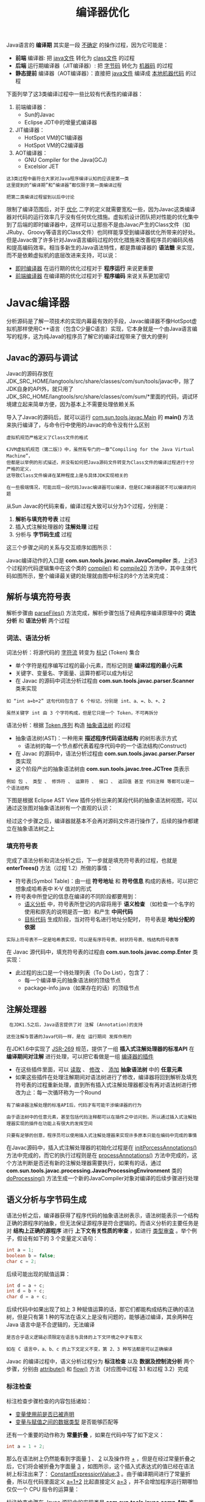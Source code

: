 #+TITLE: 编译器优化
#+HTML_HEAD: <link rel="stylesheet" type="text/css" href="css/main.css" />
#+HTML_LINK_UP: thread_safe.html   
#+HTML_LINK_HOME: jvm.html
#+OPTIONS: num:nil timestamp:nil ^:nil

Java语言的 *编译期* 其实是一段 _不确定_ 的操作过程，因为它可能是：
+ *前端* 编译器: 把 _java文件_ 转化为 _class文件_ 的过程
+ *后端* 运行期编译器（JIT编译器）: 把 _字节码_ 转化为 _机器码_ 的过程
+ *静态提前* 编译器（AOT编译器）：直接把 _java文件_ 编译成 _本地机器代码_ 的过程

下面列举了这3类编译过程中一些比较有代表性的编译器：
1. 前端编译器：
   + Sun的Javac
   + Eclipse JDT中的增量式编译器
2. JIT编译器：
   + HotSpot VM的C1编译器
   + HotSpot VM的C2编译器
3. AOT编译器：
   + GNU Compiler for the Java(GCJ)
   + Excelsior JET

#+BEGIN_EXAMPLE
  这3类过程中最符合大家对Java程序编译认知的应该是第一类
  这里提到的“编译期”和“编译器”都仅限于第一类编译过程

  把第二类编译过程留到以后中讨论
#+END_EXAMPLE

限制了编译范围后，对于 _优化_ 二字的定义就需要宽松一些，因为Javac这类编译器对代码的运行效率几乎没有任何优化措施。虚拟机设计团队把对性能的优化集中到了后端的即时编译器中，这样可以让那些不是由Javac产生的Class文件（如JRuby、Groovy等语言的Class文件）也同样能享受到编译器优化所带来的好处。但是Javac做了许多针对Java语言编码过程的优化措施来改善程序员的编码风格和提高编码效率。相当多新生的Java语法特性，都是靠编译器的 *语法糖* 来实现，而不是依赖虚拟机的底层改进来支持，可以说：
+ _即时编译器_ 在运行期的优化过程对于 *程序运行* 来说更重要
+ _前端编译器_ 在编译期的优化过程对于 *程序编码* 来说关系更加密切

* Javac编译器
 分析源码是了解一项技术的实现内幕最有效的手段，Javac编译器不像HotSpot虚拟机那样使用C++语言（包含C少量C语言）实现，它本身就是一个由Java语言编写的程序，这为纯Java的程序员了解它的编译过程带来了很大的便利

** Javac的源码与调试 
Javac的源码存放在JDK_SRC_HOME/langtools/src/share/classes/com/sun/tools/javac中，除了JDK自身的API外，就只用了JDK_SRC_HOME/langtools/src/share/classes/com/sum/*里面的代码，调试环境建立起来简单方便，因为基本上不需要处理依赖关系

导入了Javac的源码后，就可以运行 _com.sun.tools.javac.Main_ 的 *main()* 方法来执行编译了，与命令行中使用的Javac的命令没有什么区别

#+BEGIN_EXAMPLE
  虚拟机规范严格定义了Class文件的格式

  《JVM虚拟机规范（第二版）》中，虽然有专门的一章“Compiling for the Java Virtual Machine”，
  但都是以举例的形式描述，并没有如何把Java源码文件转变为Class文件的编译过程进行十分严格的定义，
  这导致Class文件编译在某种程度上是与具体JDK实现相关的

  在一些极端情况，可能出现一段代码Javac编译器可以编译，但是ECJ编译器就不可以编译的问题
#+END_EXAMPLE

从Sun Javac的代码来看，编译过程大致可以分为3个过程，分别是：
1.  *解析与填充符号表* 过程
2. 插入式注解处理器的 *注解处理* 过程
3. 分析与 *字节码生成* 过程

这三个步骤之间的关系与交互顺序如图所示：
     #+ATTR_HTML: image :width 70% 
     [[file:pic/javac-compilation.jpg]] 

 Javac编译动作的入口是 *com.sun.tools.javac.main.JavaCompiler* 类，上述3个过程的代码逻辑集中在这个类的 _compile()_ 和 _compile2()_ 方法中，其中主体代码如图所示，整个编译最关键的处理就由图中标注的8个方法来完成：

     #+ATTR_HTML: image :width 70% 
     [[file:pic/JavaCompiler.jpg]] 

     #+ATTR_HTML: image :width 70% 
     [[file:pic/JavaCompiler.png]] 

** 解析与填充符号表
解析步骤由 _parseFiles()_  方法完成，解析步骤包括了经典程序编译原理中的 *词法分析* 和 *语法分析* 两个过程 

*** 词法、语法分析
词法分析：将源代码的 _字符流_ 转变为 _标记_ (Token) 集合
+ 单个字符是程序编写过程的最小元素，而标记则是 *编译过程的最小元素* 
+ 关键字、变量名、字面量、运算符都可以成为标记
+ 在 Javac 的源码中词法分析过程由 *com.sun.tools.javac.parser.Scanner* 类来实现

#+BEGIN_EXAMPLE
  如 “int a=b+2” 这句代码包含了 6 个标记，分别是 int、a、=、b、+、2

  虽然关键字 int 由 3 个字符构成，但是它只是一个 Token，不可再拆分
#+END_EXAMPLE
语法分析：根据 _Token 序列_ 构造 _抽象语法树_ 的过程
+ 抽象语法树(AST)：一种用来 *描述程序代码语法结构* 的树形表示方式
  + 语法树的每一个节点都代表着程序代码中的一个语法结构(Construct)
+ 在 Javac 的源码中，语法分析过程由 *com.sun.tools.javac.parser.Parser* 类实现
+ 这个阶段产出的抽象语法树由 *com.sun.tools.javac.tree.JCTree* 类表示
#+BEGIN_EXAMPLE
  例如 包 、 类型 、 修饰符 、 运算符 、 接口 、 返回值 甚至 代码注释 等都可以是一个语法结构
#+END_EXAMPLE

下图是根据 Eclipse AST View 插件分析出来的某段代码的抽象语法树视图，可以通过这张图对抽象语法树有一个直观的认识：
     #+ATTR_HTML: image :width 70% 
     [[file:pic/javac-ast.jpg]] 

经过这个步骤之后，编译器就基本不会再对源码文件进行操作了，后续的操作都建立在抽象语法树之上

*** 填充符号表
完成了语法分析和词法分析之后，下一步就是填充符号表的过程，也就是 *enterTrees()* 方法（过程 1.2）所做的事情：
+ 符号表(Symbol Table)：由一组 *符号地址* 和 *符号信息* 构成的表格，可以把它想象成哈希表中 K-V 值对的形式
+ 符号表中所登记的信息在编译的不同阶段都要用到：
  +  _语义分析_ 中，符号表所登记的内容将用于 *语义检查* （如检查一个名字的使用和原先的说明是否一致）和产生 *中间代码* 
  + _目标代码_ 生成阶段，当对符号名进行地址分配时， 符号表是 *地址分配的依据* 

#+BEGIN_EXAMPLE
  实际上符号表不一定是哈希表实现，可以是有序符号表、树状符号表、栈结构符号表等
#+END_EXAMPLE

在 Javac 源代码中，填充符号表的过程由 *com.sun.tools.javac.comp.Enter* 类实现：
+ 此过程的出口是一个待处理列表（To Do List），包含了：
  + 每一个编译单元的抽象语法树的顶级节点
  + package-info.java（如果存在的话）的顶级节点

** 注解处理器
#+BEGIN_EXAMPLE
   在JDK1.5之后，Java语言提供了对 注解 (Annotation)的支持

  这些注解与普通的Java代码一样，是在 运行期间 发挥作用的
#+END_EXAMPLE

在JDK1.6中实现了 _JSR-269_ 规范，提供了一组 *插入式注解处理器的标准API* 在 *编译期间对注解* 进行处理，可以把它看做是一组 _编译器的插件_ 
+ 在这些插件里面，可以 _读取_ 、 _修改_ 、 _添加_ *抽象语法树* 中的 *任意元素*
+ 如果这些插件在处理注解期间对语法树进行了修改，编译器将回到解析及填充符号表的过程重新处理，直到所有插入式注解处理器都没有再对语法树进行修改为止：每一次循环称为一个Round

#+BEGIN_EXAMPLE
  有了编译器注解处理的标准API后，代码才有可能干涉编译器的行为

  由于语法树中的任意元素，甚至包括代码注释都可以在插件之中访问到，所以通过插入式注解处理器实现的插件在功能上有很大的发挥空间

  只要有足够的创意，程序员可以使用插入式注解处理器来实现许多原本只能在编码中完成的事情
#+END_EXAMPLE

在Javac源码中，插入式注解处理器的初始化过程是在 _initPorcessAnnotations()_ 方法中完成的，而它的执行过程则是在 _processAnnotations()_ 方法中完成的，这个方法判断是否还有新的注解处理器需要执行，如果有的话，通过 *com.sun.tools.javac.processing.JavacProcessingEnvironment* 类的 _doProcessing()_ 方法生成一个新的JavaCompiler对象对编译的后续步骤进行处理

** 语义分析与字节码生成
语法分析之后，编译器获得了程序代码的抽象语法树表示，语法树能表示一个结构正确的源程序的抽象，但无法保证源程序是符合逻辑的。而语义分析的主要任务是对 *结构上正确的源程序* 进行 *上下文有关性质的审查* ，如进行 _类型审查_ 。举个例子，假设有如下的 3 个变量定义语句：

#+BEGIN_SRC java
  int a = 1;  
  boolean b = false;  
  char c = 2; 
#+END_SRC

 后续可能出现的赋值运算：
#+BEGIN_SRC java
  int d = a + c;  
  int d = b + c;  
  char d = a + c; 
#+END_SRC

后续代码中如果出现了如上 3 种赋值运算的话，那它们都能构成结构正确的语法树，但是只有第 1 种的写法在语义上是没有问题的，能够通过编译，其余两种在 Java 语言中是不合逻辑的，无法编译

#+BEGIN_EXAMPLE
  是否合乎语义逻辑必须限定在语言与具体的上下文环境之中才有意义

  如在 C 语言中，a、b、c 的上下文定义不变，第 2、3 种写法都是可以正确编译
#+END_EXAMPLE
Javac 的编译过程中，语义分析过程分为 *标注检查* 以及 *数据及控制流分析* 两个步骤，分别由 _attribute()_ 和 _flow()_ 方法（对应图中过程 3.1 和过程 3.2）完成

*** 标注检查
标注检查步骤检查的内容包括诸如：
+ _变量使用前是否已被声明_
+ _变量与赋值之间的数据类型_ 是否能够匹配等

还有一个重要的动作称为 *常量折叠* ，如果在代码中写了如下定义：
#+BEGIN_SRC java
  int a = 1 + 2;  
#+END_SRC

那么在语法树上仍然能看到字面量 _1_ 、 _2_  以及操作符 _+_ ，但是在经过常量折叠之后，它们将会被折叠为字面量 _3_ ，如图所示，这个插入式表达式的值已经在语法树上标注出来了： _ConstantExpressionValue:3_  。由于编译期间进行了常量折叠，所以在代码里面定义  _a=1+2_  比起直接定义 _a=3_ ，并不会增加程序运行期哪怕仅仅一个 CPU 指令的运算量：

     #+ATTR_HTML: image :width 70% 
     [[file:pic/javac-constant-expression.jpg]] 

标注检查步骤在 Javac 源码中的实现类是 *com.sun.tools.javac.comp.Attr* 类和 *com.sun.tools.javac.comp.Check* 类

*** 数据及控制流分析
数据及控制流分析：对 *程序上下文逻辑更进一步的验证* ，它可以检测出：
+ 程序局部变量是在使用前是否有赋值
+ 方法的每条路径是否都有返回值
+ 是否所有的受查异常都被正确处理了等问题

编译时期的数据及控制流分析与类加载时数据及控制流分析的目的基本上是一致的，但校验范围有所区别，有一些校验只有在编译期或运行期才能进行。下面举一个关于 final 修饰符的数据及控制流分析的例子：

#+BEGIN_SRC java
  //代码清单10-1  final语义校验
  //方法一带有final修饰
  public void foo(final int arg){
	  final int var = 0;
	  //do something
  }
 
  //方法二没有final修饰
  public void foo(int arg){
	  int var = 0;
	  //do something
  }
#+END_SRC
在这两个foo()方法中，第一种方法的参数和局部变量定义使用了final修饰符，而第二种方法则没有
+ 在代码编写的时程序肯定会受到final修饰符的影响，不能再改变arg和var变量的值，但是 *这两段代码编译出来的Class文件是没有任何一点区别的* 
#+BEGIN_EXAMPLE
  局部变量与字段（实例变量、类变量）是有区别的，它在常量池中没有CONSTANT_Fieldref_info的符号引用
  自然就没有访问标志（Access_Flags）的信息，甚至可能连名称都不会保留下来（取决于编译时的选项）
  自然在Class文件中不可能知道一个局部变量是不是声明为final了

  因此，将局部变量声明为final，对运行期是没有影响的，变量的不变性仅仅由编译器在编译期间保障
#+END_EXAMPLE

在Javac的源码中，数据及控制流分析的入口是 _flow()_ 方法（对应图中的过程3.2），具体操作有 *com.sun.tools.javac.comp.Flow* 类来完成

*** 解语法糖
#+BEGIN_EXAMPLE
  语法糖（Syntactic Sugar），是由英国计算机科学家彼得・约翰・兰达（Perter J.Landin）发明的一个术语
  指在计算机语言中添加的某种语法，这种语法对语言的功能并没有影响，但是更方便程序员使用

  通常来说，使用语法糖能够增加程序的可读性，从而减少程序代码出错的机会

  Java 在现代编程语言之中属于 “低糖语言”（相对于 C# 及许多其他 JVM 语言来说），尤其是 JDK 1.5 之前的版本
  “低糖” 语法也是 Java 语言被怀疑已经 “落后” 的一个表面理由
#+END_EXAMPLE
Java 中最常用的语法糖主要是前面提到过的：
+ 泛型 : 并不一定都是语法糖实现，如 C# 的泛型就是直接由 CLR 支持的
+ 变长参数
+ 自动装箱 / 拆箱等

虚拟机运行时不支持这些语法，它们在编译阶段还原回简单的基础语法结构，这个过程称为 _解语法糖_ 

在 Javac 的源码中，解语法糖的过程由 _desugar()_ 方法触发，在 *com.sun.tools.javac.comp.TransTypes* 类和 *com.sun.tools.javac.comp.Lower*  类中完成 
*** 字节码生成
字节码生成是 Javac 编译过程的最后一个阶段，在 Javac 源码里面由 *com.sun.tools.javac.jvm.Gen* 类来完成。字节码生成阶段不仅仅是把前面各个步骤所生成的信息（语法树、符号表）转化成字节码写到磁盘中，编译器还进行了少量的 *代码添加和转换* 工作

#+BEGIN_EXAMPLE
  例如，前面多次提到的实例构造器 _<init>()_ 方法和类构造器 _<clinit>()_ 方法就是在这个阶段添加到语法树之中的
  注意：这里的实例构造器并不是指默认的构造函数
  如果用户代码中没有提供任何构造函数，那编译器将会添加一个没有参数的、访问性（public、protected 或 private）与当前类一直的默认构造函数
  这个工作在填充符号表阶段就已经完成，这两个构造器的产生过程实际上是一个代码收敛的过程

  编译器会把语句块：
  对于实力构造器而言是 “{}” 块，对于类构造器而言是 “static{}” 块
  变量初始化（实力变量和类变量）

  调用父类的实例构造器：仅仅是实例构造器，<clinit>() 方法中无须调用父类的 <clinit>() 方法，虚拟机会自动保证父类构造器的执行
  但在 <clinit>() 方法中经常会生成调用 java.lang.Object 的 <init>() 方法的代码等操作收敛到 <init>() 和 <clinit>() 方法之中
  并且保证一定是按先执行父类的实例构造器，然后初始化变量，最后执行语句块的顺序进行

  上面所述的动作由 Gen.normalizeDef() 方法来实现

  除了生成构造器以外，还有其他的一些代码替换工作用于优化程序的实现逻辑：
  如把字符串的加操作替换为 StringBuffer 或 StringBuilder（取决于目标代码的版本是否大于或等于 JDK 1.5）的 append() 操作等
#+END_EXAMPLE

完成了对语法树的遍历和调整之后，就会把填充了所有所需信息的符号表交给 *com.sun.tools.javac.jvm.ClassWriter* 类，由这个类的 _writeClass()_ 方法输出字节码， *生成最终的 Class 文件* ，到此为止整个编译过程宣告结束

* 语法糖
几乎各种语言或多或少都提供过一些语法糖来方便程序员的代码开发，这些语法糖虽然不会提供实质性的功能改进，但是它们或能提高效率，或能提升语法的严谨性，或能减少编码出错的机会。不过也有一种观点认为语法糖并不一定都是有益的，大量添加和使用 “含糖” 的语法，容易让程序员产生依赖，无法看清语法糖的糖衣背后，程序代码的真实面目

总而言之，语法糖可以看做是编译器实现的一些 “小把戏”，这些 “小把戏” 可能会使得效率 “大提升”，但也应该去了解这些 “小把戏” 背后的真实世界，那样才能利用好它们，而不是被它们所迷惑

** 泛型与类型擦除
泛型是 JDK 1.5 的一项新增特性，它的本质是 *参数化类型* (Parametersized Type)的应用，也就是说 *操作的数据类型被指定为一个参数* 。这种参数类型可以用在类、接口和方法的创建中，分别称为 _泛型类_ 、 _泛型接口_ 和 _泛型方法_ 

#+BEGIN_EXAMPLE
  泛型思想早在 C++ 语言的模板 (Template) 中就开始生根发芽

  在 Java 语言处于还没有出现泛型的版本时，只能通过 Object 是所有类型的父类和类型强制转换两个特点的配合来实现类型泛化
  例如，在哈希表的存取中，JDK 1.5 之前使用 HashMap 的 get() 方法，返回值就是一个 Object 对象
  由于 Java 语言里面所有的类型都继承于 java.lang.Object，所以 Object 转型成任何对象都是有可能的
  但是也因为有无限的可能性，就只有程序员和运行期的虚拟机才知道这个 Object 到底是什么类型的对象

  在编译期间，编译器无法检查这个 Object 的强制转型是否成功
  如果仅仅依赖程序员去保障这项操作的正确性，许多 ClassCastException 的风险就会转嫁到程序运行期之中
#+END_EXAMPLE
泛型技术在 C# 和 Java之中的使用方式看似相同，但实现上却有着根本性的分歧，C# 里面泛型无论是在程序源码中、编译后的 IL 中（Intermediate Language，中间语言，这时候泛型是一个占位符），或是运行期的 CLR 中，都是切实存在的， *List<int> 与 List<String> 就是两个不同的类型* ，它们在系统运行期生成，有自己的虚方法表和类型数据，这种实现称为 _类型膨胀_ ，基于这种方法实现的泛型称为 _真实泛型_ 

Java 语言中的泛型则不一样，它 *只在程序源码中存在* ，在编译后的字节码文件中，就已经替换为原来的 _原生类型_ (Raw Type)了，并且在相应的地方 *插入了强制类型* 代码，因此，对于运行期的 Java 语言来说， *ArrayList<int> 与 ArrayList<String> 就是同一个类* ，所以泛型技术实际上是 Java 语言的一颗语法糖，Java 语言中的泛型实现方法称为 _类型擦除_ ，基于这种方法实现的泛型称为 _伪泛型_ 

下面代码是一段简单的 Java 泛型的例子，可以看一下它编译后的结果是怎样的：
#+BEGIN_SRC java
  public static void main(String[] args) {  
	  Map<String, String> map = new HashMap<>();  
	  map.put("hello", "你好");  
	  map.put("how are you?", "吃了没？");  
	  System.out.println(map.get("hello"));  
	  System.out.println(map.get("how are you?"));  
  }  
#+END_SRC

把这段 Java 代码编译成 Class 文件，然后再用字节码反编译工具进行反编译后，将会发现泛型都不见了（用jd-gui 查看发现声明的时候泛型还在，其他地方就变成了强制类型转换），程序又变回了 Java 泛型出现之前的写法，泛型类型都变回了原生类型

#+BEGIN_EXAMPLE
  当初 JDK 设计团队为什么选择类型擦除的方式来实现 Java 语言的泛型支持呢？是因为实现简单、兼容性考虑还是别的原因？

  现在已不得而知，但确实有不少人对 Java 语言提供的伪泛型颇有微词

  在当时众多的批评之中，有一些是比较表面的：
  从性能上说泛型会由于强制转型操作和运行期缺少针对类型的优化等从而导致比 C# 的泛型慢一些，则是完全偏离了方向

  姑且不论 Java 泛型是不是真的会比 C# 泛型慢，选择从性能的角度上评价用于提升语义准确性的泛型思想就不太恰当
#+END_EXAMPLE

通过擦除法来实现泛型丧事了一些泛型思想应有的优雅，例如：
#+BEGIN_SRC java
  public class GenericTypes {  
	  public static void method(List<String> list) {  
		  System.out.println("invoke method(List<String> list)");  
	  }  
      
	  public static void method(List<Integer> list) {  
		  System.out.println("invoke method(List<Integer> list)");  
	  }  
  }  
#+END_SRC

这段代码是不能被编译的，因为参数 List<Integer> 和 List<String> 编译之后都被擦除了，变成了一样的原生类型 List<E>，擦除动作导致这两种方法的特征签名变得一模一样。初步看来，无法重载的原因已经找到了，但真的就是如此吗？只能说，泛型擦除成相同的原生类型只是无法重载的其中一部分原因，请再接着看一看：

#+BEGIN_SRC java :results output :exports result 
  public class GenericTypes {  
	  public static String method(List<String> list) {  
		  System.out.println("invoke method(List<String> list)");  
		  return "";  
	  }
        
	  public static int method(List<Integer> list) {  
		  System.out.println("invoke method(List<Integer> list)");  
		  return 1;  
	  }
        
	  public static void main(String[] args) {  
		  method(new ArrayList<String>());  
		  method(new ArrayList<Integer>());  
	  }  
  
  }  
#+END_SRC 

: invoke method(List<String> list)  
: invoke method(List<Integer> list) 

#+BEGIN_EXAMPLE
上面这个例子从JDK7开始已经无法编译
#+END_EXAMPLE
两者的差别是两个 method 方法添加了 *不同的返回值* ，由于这两个返回值的加入，方法重载居然成功了，即这段代码可以被编译和执行。这是对 Java 语言中返回值不参与重载选择的基本认知的挑战吗？

#+BEGIN_EXAMPLE
  重载当然不是根据返回值来确定的

  但所以这次能编译和执行成功，确实是因为两个 method() 方法加入了不同的返回值后才能共存在一个 Class 文件之中。

  前面介绍 Class 文件方法表的数据结构时曾经提到过
  方法重载要求方法具备不同的特征签名，返回值并不包含在方法的特征签名之中，所以返回值不参与重载选择

  但是在 Class 文件格式之中，只要描述符不是完全一致的两个方法就可以共存
  也就是说，两个方法如果有相同的名称和特征签名，但返回值不同，那它们也是可以合法地共存于一个 Class 文件中的
#+END_EXAMPLE

由于 Java 泛型的引入，各种场景（虚拟机解析、反射等）下的方法调用都有可能对原有的基础产生影响和新的需求，如在泛型类中如何获取传入的参数化类型等。因此，JCP 组织对虚拟机规范作出了相应的修改，引入了诸如 _Signature_ 、 _LocalVariableTable_ 等新的属性用于解决伴随而来的参数类型的识别问题，Signature是其中最重要的一项属性，它的作用就是 *存储一个方法在字节码层面的特征签名* ，这个属性中 *保存的参数类型并不是原生类型* ，而是包括了 *参数化类型的信息* 。修改后的虚拟机规范要求所有能识别 _49.0_  以上版本的 Class 文件的虚拟机都要能 *正确地识别 Signature 参数* 

#+BEGIN_EXAMPLE
  从上面的例子可以看到擦除法对实际编码带来的影响

  由于 List<String> 和 List<Integer> 擦除后是同一个类型，只能添加两个并不需要实际使用到的返回值才能完成重载

  这是一种毫无优雅和美感可言的解决方案，并且存在一定语意上的混乱
#+END_EXAMPLE
另外，从 Signature 属性的出现还可以得出结论，擦除法所谓的擦除，仅仅是对 *方法的 Code 属性中的字节码进行擦除* ，实际上 *元数据中还是保留了泛型信息* ，这也是能通过 _反射手段_ 取得 _参数化类型_ 的根本依据


** 自动装箱、拆箱与遍历循环
 从纯技术的角度来讲，自动装箱、自动拆箱与遍历循环（For each 循环）这些语法糖，无论是实现上还是思想上都不能和上文介绍的泛型相比，两者的难度和深度都有很大差距。来讲解它们只有一个理由：毫无疑问，它们是 Java 语言里使用得最多的语法糖。通过代码来看看这些语法糖在编译后会发生什么样的变化：

#+BEGIN_SRC java
  public static void main(String[] args) {  
	  List<Integer> list = Arrays.asList(1, 2, 3, 4);  
	  // 如果在 JDK 1.8 中，还有另外一颗语法糖  
	  // 能让上面这句代码进一步简写成 List<Integer> list = [1, 2, 3, 4];  
	  int sum = 0;  
	  for (int i : list) {  
		  sum += i;  
	  }  
	  System.out.println(sum);  
  }  
#+END_SRC

这里总共包含了 _泛型_ 、 _自动装箱_ 、 _自动拆箱_ 、 _遍历循环_ 与 _变长参数_ 5 种语法糖，下面代码则展示了它们在编译后的变化：

#+BEGIN_SRC java
  public static void main(String[] args) {
		  List list = Arrays.asList(new Integer[]{
			  Integer.valueOf(1),
			  Integer.valueOf(2),
			  Integer.valueOf(3),
			  Integer.valueOf(4)
		  });
        
		  int sum = 0;
		  for(Iterator localIterator = list.iterator(); localIterator.hasNext();){
		  int i = ((Integer) localIterator.next()).intValue();
		  sum += i;
		  }
		  System.out.println(sum);
  }
#+END_SRC

+ 泛型就不必说了
+ 自动装箱、拆箱在编译之后被转换成了对应的包装和还原方法，如本例中的 _Integer.valueOf()_ 与 _Integer.intValue()_ 方法
+ 遍历循环则把代码还原成了 _迭代器_ 的实现，这也是为何遍历循环需要被遍历的类实现Iterable接口的原因
+ 变长参数，它在调用的时候变成了一个 _数组类型的参数_ ，在变长参数出现之前，程序员就是使用数组来完成类似功能的

 这些语法糖虽然看起来很简单，但也不见得就没有任何值得注意的地方，下面代码演示了自动装箱的一些错误用法：

#+BEGIN_SRC java
  public static void main(String[] args) {  
	  Integer a = 1;  
	  Integer b = 2;  
	  Integer c = 3;  
	  Integer d = 3;  
	  Integer e = 321;  
	  Integer f = 321;  
	  Long g = 3L;  
	  System.out.println(c == d); // true  
	  System.out.println(e == f);  // false 
	  System.out.println(c == (a + b));  // true 
	  System.out.println(c.equals(a + b));  // true 
	  System.out.println(g == (a + b));  // true 
	  System.out.println(g.equals(a + b));  // false 
  }
#+END_SRC

+ 包装类的 _==_ 运算在 *不遇到算术运算的情况下不会自动拆箱*
+ 包装类的 _equals()_ 方法 *不处理数据转型*  

** 条件编译
#+BEGIN_EXAMPLE
  许多程序设计语言都提供了条件编译的途径，如 C、C++ 中使用预处理器指示符（#ifdef）来完成条件编译

  C、C++ 的预处理其最初的任务是解决编译时的代码依赖关系（如非常常用的 #include 预处理命令）

  而在 Java 语言之中并没有使用预处理器，因为 Java 语言天然的编译方式
  编译器并非一个个地编译 Java 文件，而是将所有编译单元的语法树顶级节点输入到待处理列表后再进行编译
  因此各个文件直接能够互相提供符号信息，所以无须使用预处理器

  那 Java 语言是否有办法实现条件编译呢？
#+END_EXAMPLE

Java 语言当然也可以进行条件编译，方法就是使用 *条件为常量的 if 语法* 。如下面代码所示：

#+BEGIN_SRC java 
  public static void main(String[] args) {  
	  if (true) {  
		  System.out.println("block 1");  
	  } else {  
		  System.out.println("block 2");  
	  }  
  } 
#+END_SRC
此代码中的 if 语句不同于其他 Java 代码，它在编译阶段就会被 “运行”，生成的字节码之中之包括 _System.out.println("block 1");_  一条语句，并不会包含 if 语句及另外一个分子中的 _System.out.println("block 2);_ 。上述代码编译后 Class 文件的反编译结果：

#+BEGIN_SRC java 
  public static void main(String[] args) {  
	  System.out.println("block 1");  
  } 
#+END_SRC

只能使用 *条件为常量* 的 if 语句才能达到上述效果，如果使用常量与其他带有条件判断能力的语句搭配，则可能在控制流分析中提示错误，被拒绝编译，如下面代码所示的代码就会被编译器拒绝编译：

#+BEGIN_SRC java 
  public static void main(String[] args) {  
	  // 编译器将会提示 "Unreachable code"  
	  while (false) {  
		  System.out.println("");  
	  }  
  } 
#+END_SRC

Java语言中条件编译的实现，也是Java语言的一颗语法糖，根据布尔常量值的真假，编译器将会把 *分支中不成立的代码块消除掉* ，这一工作将在编译器解除语法糖阶段 _com.sun.tools.javac.comp.Lower_ 类中完成
#+BEGIN_EXAMPLE
  由于这种条件编译的实现方式使用了if语句，所以它必须遵循最基本的Java语法，只能写在方法体内部

  因此它只能实现语句基本块(Block)级别的条件编译，而没有办法实现根据条件调整整个Java类的结构 
#+END_EXAMPLE

除了本节中介绍的泛型、自动装箱、自动拆箱、遍历循环、变长参数和条件编译之外，Java语言还有不少其他的语法糖，如 _内部类_ 、 _枚举类_ 、 _断言语句_ 、对 _枚举和字符串的switch支持_ （在JDK1.7中支持）、 _try语句中定义和关闭资源_ （在JDK1.7中支持）等

* 插入式注解处理器
